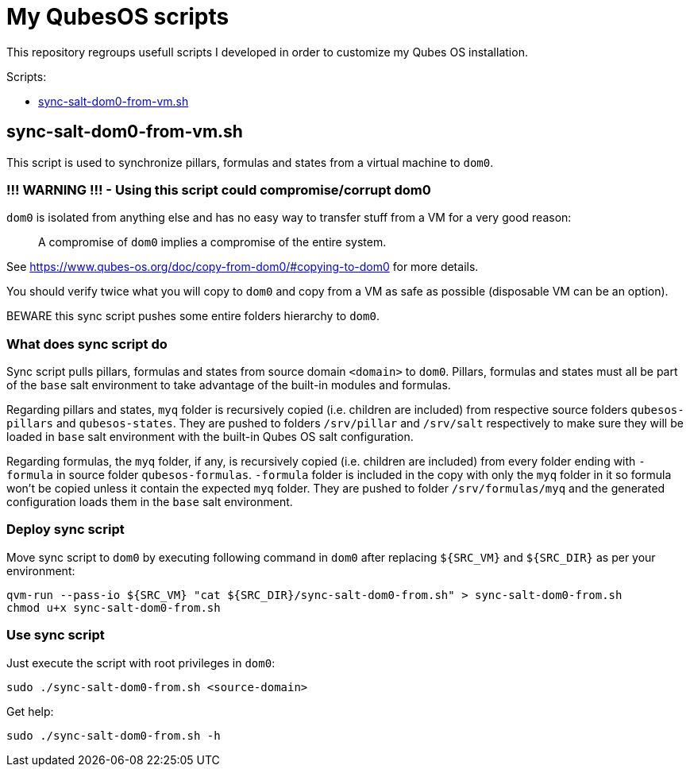 = My QubesOS scripts
:toc: preamble
:toclevels: 1
:toc-title: Scripts:

This repository regroups usefull scripts I developed in order to customize my Qubes OS installation.

== sync-salt-dom0-from-vm.sh

This script is used to synchronize pillars, formulas and states from a virtual machine to `dom0`.

=== !!! WARNING !!! - Using this script could compromise/corrupt dom0

`dom0` is isolated from anything else and has no easy way to transfer stuff from a VM for a very good reason:

> A compromise of `dom0` implies a compromise of the entire system.

See https://www.qubes-os.org/doc/copy-from-dom0/#copying-to-dom0 for more details.

You should verify twice what you will copy to `dom0` and copy from a VM as safe as possible (disposable VM can be an option).

BEWARE this sync script pushes some entire folders hierarchy to `dom0`.

=== What does sync script do

Sync script pulls pillars, formulas and states from source domain `<domain>` to `dom0`.
Pillars, formulas and states must all be part of the `base` salt environment to take advantage of the built-in modules and formulas.

Regarding pillars and states, `myq` folder is recursively copied (i.e. children are included) from respective source folders `qubesos-pillars` and `qubesos-states`.
They are pushed to folders `/srv/pillar` and `/srv/salt` respectively to make sure they will be loaded in `base` salt environment with the built-in Qubes OS salt configuration.

Regarding formulas, the `myq` folder, if any, is recursively copied (i.e. children are included) from every folder ending with `-formula` in source folder `qubesos-formulas`.
`-formula` folder is included in the copy with only the `myq` folder in it so formula won't be copied unless it contain the expected `myq` folder.
They are pushed to folder `/srv/formulas/myq` and the generated configuration loads them in the `base` salt environment.

=== Deploy sync script

Move sync script to `dom0` by executing following command in `dom0` after replacing `${SRC_VM}` and `${SRC_DIR}` as per your environment:

[source, bash]
--------
qvm-run --pass-io ${SRC_VM} "cat ${SRC_DIR}/sync-salt-dom0-from.sh" > sync-salt-dom0-from.sh
chmod u+x sync-salt-dom0-from.sh
--------

=== Use sync script

Just execute the script with root privileges in `dom0`:

[source, bash]
--------
sudo ./sync-salt-dom0-from.sh <source-domain>
--------

Get help:

[source, bash]
--------
sudo ./sync-salt-dom0-from.sh -h
--------
